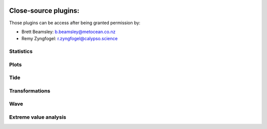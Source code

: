.. image:: _static/calypso.png
   :width: 150 px
   :align: right

====================
Close-source plugins:
====================

Those plugins can be access after being granted permission by:

•	Brett Beamsley: b.beamsley@metocean.co.nz

•	Remy Zyngfogel: r.zyngfogel@calypso.science

Statistics
----------

Plots
-----

Tide
----

Transformations
---------------

Wave
----

Extreme value analysis
----------------------